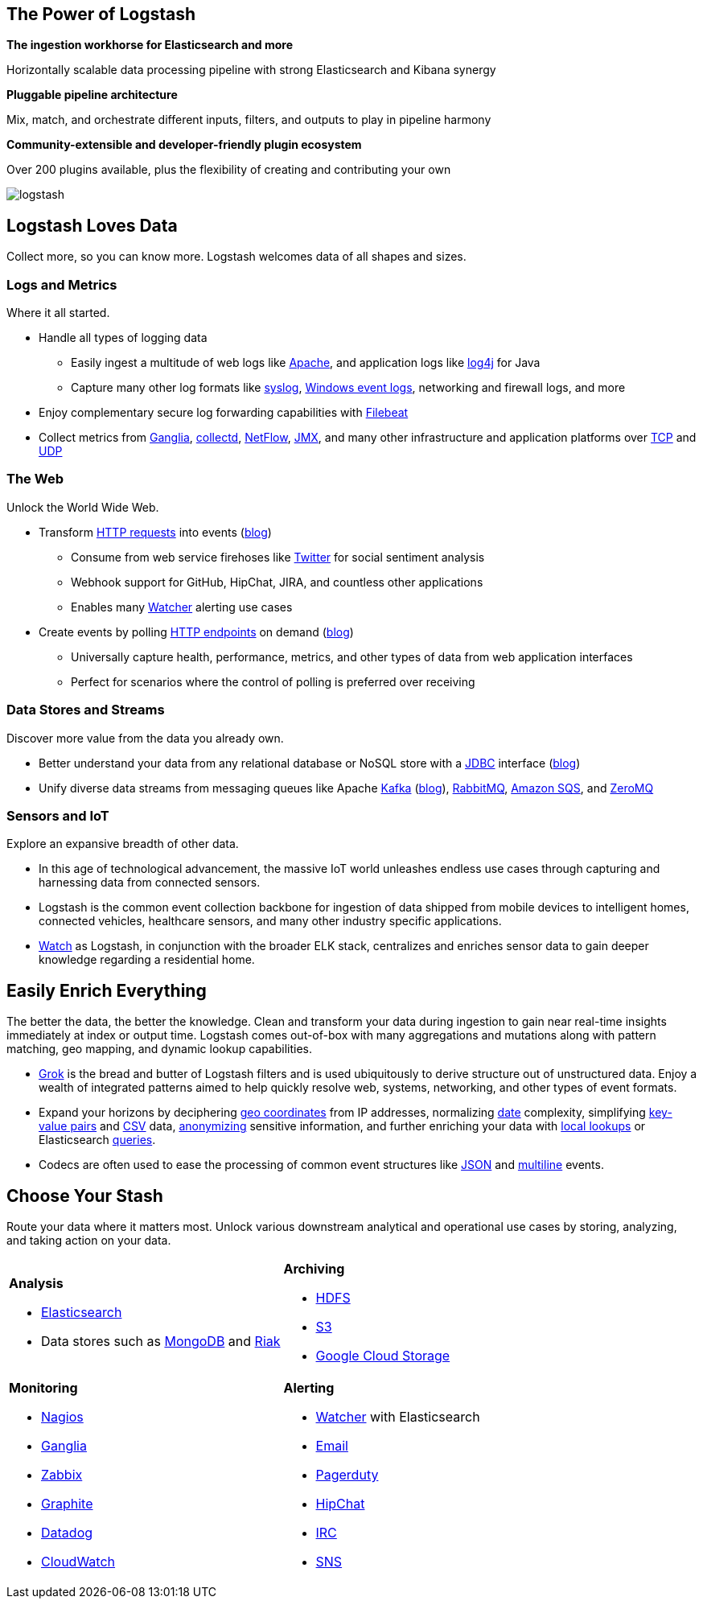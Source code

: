 [float]
[[power-of-logstash]]
== The Power of Logstash

*The ingestion workhorse for Elasticsearch and more*

Horizontally scalable data processing pipeline with strong Elasticsearch and Kibana synergy

*Pluggable pipeline architecture*

Mix, match, and orchestrate different inputs, filters, and outputs to play in pipeline harmony

*Community-extensible and developer-friendly plugin ecosystem*

Over 200 plugins available, plus the flexibility of creating and contributing your own

image:static/images/logstash.png[]

[float]
== Logstash Loves Data

Collect more, so you can know more. Logstash welcomes data of all shapes and sizes.

[float]
=== Logs and Metrics

Where it all started.

* Handle all types of logging data
** Easily ingest a multitude of web logs like <<parsing-into-es,Apache>>, and application 
logs like <<plugins-inputs-log4j,log4j>> for Java
** Capture many other log formats like <<plugins-inputs-syslog,syslog>>, 
<<plugins-inputs-eventlog,Windows event logs>>, networking and firewall logs, and more
* Enjoy complementary secure log forwarding capabilities with https://github.com/elastic/beats/tree/master/filebeat[Filebeat]
* Collect metrics from <<plugins-inputs-ganglia,Ganglia>>, <<plugins-codecs-collectd,collectd>>, 
<<plugins-codecs-netflow,NetFlow>>, <<plugins-inputs-jmx,JMX>>, and many other infrastructure 
and application platforms over <<plugins-inputs-tcp,TCP>> and <<plugins-inputs-udp,UDP>>

[float]
=== The Web

Unlock the World Wide Web.

* Transform <<plugins-inputs-http,HTTP requests>> into events 
(https://www.elastic.co/blog/introducing-logstash-input-http-plugin[blog])
** Consume from web service firehoses like <<plugins-inputs-twitter,Twitter>> for social sentiment analysis
** Webhook support for GitHub, HipChat, JIRA, and countless other applications
** Enables many https://www.elastic.co/guide/en/watcher/current/logstash-integration.html[Watcher] alerting use cases
* Create events by polling <<plugins-inputs-http_poller,HTTP endpoints>> on demand 
(https://www.elastic.co/blog/introducing-logstash-http-poller[blog])
** Universally capture health, performance, metrics, and other types of data from web application interfaces
** Perfect for scenarios where the control of polling is preferred over receiving

[float]
=== Data Stores and Streams

Discover more value from the data you already own.

* Better understand your data from any relational database or NoSQL store with a 
<<plugins-inputs-jdbc,JDBC>> interface (https://www.elastic.co/blog/logstash-jdbc-input-plugin[blog])
* Unify diverse data streams from messaging queues like Apache <<plugins-outputs-kafka,Kafka>> 
(https://www.elastic.co/blog/logstash-kafka-intro[blog]), <<plugins-outputs-rabbitmq,RabbitMQ>>, 
<<plugins-outputs-sqs,Amazon SQS>>, and <<plugins-outputs-zeromq,ZeroMQ>>

[float]
=== Sensors and IoT

Explore an expansive breadth of other data.

* In this age of technological advancement, the massive IoT world unleashes endless use cases through capturing and 
harnessing data from connected sensors.
* Logstash is the common event collection backbone for ingestion of data shipped from mobile devices to intelligent 
homes, connected vehicles, healthcare sensors, and many other industry specific applications.
* https://www.elastic.co/elasticon/2015/sf/if-it-moves-measure-it-logging-iot-with-elk[Watch] as Logstash, in 
conjunction with the broader ELK stack, centralizes and enriches sensor data to gain deeper knowledge regarding a 
residential home.

[float]
== Easily Enrich Everything

The better the data, the better the knowledge. Clean and transform your data during ingestion to gain near real-time 
insights immediately at index or output time. Logstash comes out-of-box with many aggregations and mutations along 
with pattern matching, geo mapping, and dynamic lookup capabilities.

* <<plugins-filters-grok,Grok>> is the bread and butter of Logstash filters and is used ubiquitously to derive 
structure out of unstructured data. Enjoy a wealth of integrated patterns aimed to help quickly resolve web, systems, 
networking, and other types of event formats.
* Expand your horizons by deciphering <<plugins-filters-geoip,geo coordinates>> from IP addresses, normalizing 
<<plugins-filters-date,date>> complexity, simplifying <<plugins-filters-kv,key-value pairs>> and 
<<plugins-filters-csv,CSV>> data, <<plugins-filters-anonymize,anonymizing>> sensitive information, and further 
enriching your data with <<plugins-filters-translate,local lookups>> or Elasticsearch 
<<plugins-filters-elasticsearch,queries>>.
* Codecs are often used to ease the processing of common event structures like <<plugins-codecs-json,JSON>> 
and <<plugins-codecs-multiline,multiline>> events.

[float]
== Choose Your Stash

Route your data where it matters most. Unlock various downstream analytical and operational use cases by storing, 
analyzing, and taking action on your data.

[cols="a,a"]
|=======================================================================
| 

*Analysis*

* <<plugins-outputs-elasticsearch,Elasticsearch>>
* Data stores such as <<plugins-outputs-mongodb,MongoDB>> and <<plugins-outputs-riak,Riak>>

|

*Archiving*

* <<plugins-outputs-webhdfs,HDFS>>
* <<plugins-outputs-s3,S3>>
* <<plugins-outputs-google_cloud_storage,Google Cloud Storage>>

| 

*Monitoring*          

* <<plugins-outputs-nagios,Nagios>>
* <<plugins-outputs-ganglia,Ganglia>>
* <<plugins-outputs-zabbix,Zabbix>>
* <<plugins-outputs-graphite,Graphite>>
* <<plugins-outputs-datadog,Datadog>>
* <<plugins-outputs-cloudwatch,CloudWatch>>

| 

*Alerting*

* https://www.elastic.co/products/watcher[Watcher] with Elasticsearch
* <<plugins-outputs-email,Email>>
* <<plugins-outputs-pagerduty,Pagerduty>>
* <<plugins-outputs-hipchat,HipChat>>
* <<plugins-outputs-irc,IRC>>
* <<plugins-outputs-sns,SNS>>

|=======================================================================
